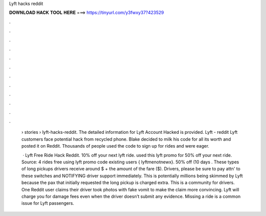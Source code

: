 Lyft hacks reddit



𝐃𝐎𝐖𝐍𝐋𝐎𝐀𝐃 𝐇𝐀𝐂𝐊 𝐓𝐎𝐎𝐋 𝐇𝐄𝐑𝐄 ===> https://tinyurl.com/y3fwxy37?423529



.



.



.



.



.



.



.



.



.



.



.



.

 › stories › lyft-hacks-reddit. The detailed information for Lyft Account Hacked​ is provided. Lyft - reddit Lyft customers face potential hack from recycled phone. Blake decided to milk his code for all its worth and posted it on Reddit. Thousands of people used the code to sign up for rides and were eager.
 
  · Lyft Free Ride Hack Reddit. 10% off your next lyft ride. used  this lyft promo for 50% off your next ride. Source:  4 rides free using lyft promo code existing users { lyftmenotnewx}. 50% off (10 days . These types of long pickups drivers receive around $ + the amount of the fare ($). Drivers, please be sure to pay attn' to these switches and NOTIFYING driver support immediately. This is potentially millions being skimmed by Lyft because the pax that initially requested the long pickup is charged extra. This is a community for drivers. One Reddit user claims their driver took photos with fake vomit to make the claim more convincing. Lyft will charge you for damage fees even when the driver doesn’t submit any evidence. Missing a ride is a common issue for Lyft passengers.
